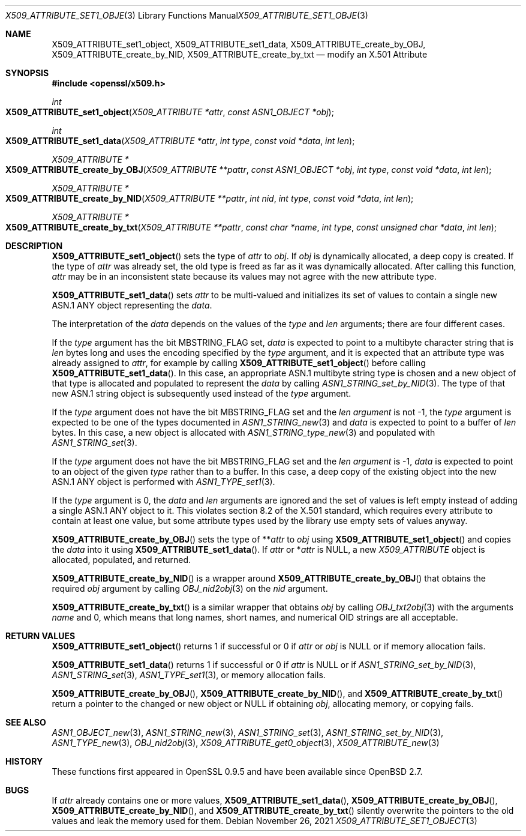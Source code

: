 .\" $OpenBSD: X509_ATTRIBUTE_set1_object.3,v 1.3 2021/11/26 13:48:21 jsg Exp $
.\"
.\" Copyright (c) 2021 Ingo Schwarze <schwarze@openbsd.org>
.\"
.\" Permission to use, copy, modify, and distribute this software for any
.\" purpose with or without fee is hereby granted, provided that the above
.\" copyright notice and this permission notice appear in all copies.
.\"
.\" THE SOFTWARE IS PROVIDED "AS IS" AND THE AUTHOR DISCLAIMS ALL WARRANTIES
.\" WITH REGARD TO THIS SOFTWARE INCLUDING ALL IMPLIED WARRANTIES OF
.\" MERCHANTABILITY AND FITNESS. IN NO EVENT SHALL THE AUTHOR BE LIABLE FOR
.\" ANY SPECIAL, DIRECT, INDIRECT, OR CONSEQUENTIAL DAMAGES OR ANY DAMAGES
.\" WHATSOEVER RESULTING FROM LOSS OF USE, DATA OR PROFITS, WHETHER IN AN
.\" ACTION OF CONTRACT, NEGLIGENCE OR OTHER TORTIOUS ACTION, ARISING OUT OF
.\" OR IN CONNECTION WITH THE USE OR PERFORMANCE OF THIS SOFTWARE.
.\"
.Dd $Mdocdate: November 26 2021 $
.Dt X509_ATTRIBUTE_SET1_OBJECT 3
.Os
.Sh NAME
.Nm X509_ATTRIBUTE_set1_object ,
.Nm X509_ATTRIBUTE_set1_data ,
.Nm X509_ATTRIBUTE_create_by_OBJ ,
.Nm X509_ATTRIBUTE_create_by_NID ,
.Nm X509_ATTRIBUTE_create_by_txt
.\" In the following line, "X.501" and "Attribute" are not typos.
.\" The "Attribute" type is defined in X.501, not in X.509.
.\" The type is called "Attribute" with capital "A", not "attribute".
.Nd modify an X.501 Attribute
.Sh SYNOPSIS
.In openssl/x509.h
.Ft int
.Fo X509_ATTRIBUTE_set1_object
.Fa "X509_ATTRIBUTE *attr"
.Fa "const ASN1_OBJECT *obj"
.Fc
.Ft int
.Fo X509_ATTRIBUTE_set1_data
.Fa "X509_ATTRIBUTE *attr"
.Fa "int type"
.Fa "const void *data"
.Fa "int len"
.Fc
.Ft X509_ATTRIBUTE *
.Fo X509_ATTRIBUTE_create_by_OBJ
.Fa "X509_ATTRIBUTE **pattr"
.Fa "const ASN1_OBJECT *obj"
.Fa "int type"
.Fa "const void *data"
.Fa "int len"
.Fc
.Ft X509_ATTRIBUTE *
.Fo X509_ATTRIBUTE_create_by_NID
.Fa "X509_ATTRIBUTE **pattr"
.Fa "int nid"
.Fa "int type"
.Fa "const void *data"
.Fa "int len"
.Fc
.Ft X509_ATTRIBUTE *
.Fo X509_ATTRIBUTE_create_by_txt
.Fa "X509_ATTRIBUTE **pattr"
.Fa "const char *name"
.Fa "int type"
.Fa "const unsigned char *data"
.Fa "int len"
.Fc
.Sh DESCRIPTION
.Fn X509_ATTRIBUTE_set1_object
sets the type of
.Fa attr
to
.Fa obj .
If
.Fa obj
is dynamically allocated, a deep copy is created.
If the type of
.Fa attr
was already set, the old type is freed
as far as it was dynamically allocated.
After calling this function,
.Fa attr
may be in an inconsistent state
because its values may not agree with the new attribute type.
.Pp
.Fn X509_ATTRIBUTE_set1_data
sets
.Fa attr
to be multi-valued and initializes its set of values
to contain a single new ASN.1 ANY object representing the
.Fa data .
.Pp
The interpretation of the
.Fa data
depends on the values of the
.Fa type
and
.Fa len
arguments; there are four different cases.
.Pp
If the
.Fa type
argument has the bit
.Dv MBSTRING_FLAG
set,
.Fa data
is expected to point to a multibyte character string that is
.Fa len
bytes long and uses the encoding specified by the
.Fa type
argument, and it is expected that an attribute type was already assigned to
.Fa attr ,
for example by calling
.Fn X509_ATTRIBUTE_set1_object
before calling
.Fn X509_ATTRIBUTE_set1_data .
In this case, an appropriate ASN.1 multibyte string type is chosen and
a new object of that type is allocated and populated to represent the
.Fa data
by calling
.Xr ASN1_STRING_set_by_NID 3 .
The type of that new ASN.1 string object is subsequently used instead of the
.Fa type
argument.
.Pp
If the
.Fa type
argument does not have the bit
.Dv MBSTRING_FLAG
set and the
.Fa len argument
is not \-1, the
.Fa type
argument is expected to be one of the types documented in
.Xr ASN1_STRING_new 3
and
.Fa data
is expected to point to a buffer of
.Fa len
bytes.
In this case, a new object is allocated with
.Xr ASN1_STRING_type_new 3
and populated with
.Xr ASN1_STRING_set 3 .
.Pp
If the
.Fa type
argument does not have the bit
.Dv MBSTRING_FLAG
set and the
.Fa len argument
is \-1,
.Fa data
is expected to point to an object of the given
.Fa type
rather than to a buffer.
In this case, a deep copy of the existing object
into the new ASN.1 ANY object is performed with
.Xr ASN1_TYPE_set1 3 .
.Pp
If the
.Fa type
argument is 0, the
.Fa data
and
.Fa len
arguments are ignored and the set of values is left empty
instead of adding a single ASN.1 ANY object to it.
This violates section 8.2 of the X.501 standard, which requires
every attribute to contain at least one value, but some attribute
types used by the library use empty sets of values anyway.
.Pp
.Fn X509_ATTRIBUTE_create_by_OBJ
sets the type of
.Pf ** Fa attr
to
.Fa obj
using
.Fn X509_ATTRIBUTE_set1_object
and copies the
.Fa data
into it using
.Fn X509_ATTRIBUTE_set1_data .
If
.Fa attr
or
.Pf * Fa attr
is
.Dv NULL ,
a new
.Vt X509_ATTRIBUTE
object is allocated, populated, and returned.
.Pp
.Fn X509_ATTRIBUTE_create_by_NID
is a wrapper around
.Fn X509_ATTRIBUTE_create_by_OBJ
that obtains the required
.Fa obj
argument by calling
.Xr OBJ_nid2obj 3
on the
.Fa nid
argument.
.Pp
.Fn X509_ATTRIBUTE_create_by_txt
is a similar wrapper that obtains
.Fa obj
by calling
.Xr OBJ_txt2obj 3
with the arguments
.Fa name
and 0, which means that long names, short names, and numerical OID
strings are all acceptable.
.Sh RETURN VALUES
.Fn X509_ATTRIBUTE_set1_object
returns 1 if successful or 0 if
.Fa attr
or
.Fa obj
is
.Dv NULL
or if memory allocation fails.
.Pp
.Fn X509_ATTRIBUTE_set1_data
returns 1 if successful or 0 if
.Fa attr
is
.Dv NULL
or if
.Xr ASN1_STRING_set_by_NID 3 ,
.Xr ASN1_STRING_set 3 ,
.Xr ASN1_TYPE_set1 3 ,
or memory allocation fails.
.Pp
.Fn X509_ATTRIBUTE_create_by_OBJ ,
.Fn X509_ATTRIBUTE_create_by_NID ,
and
.Fn X509_ATTRIBUTE_create_by_txt
return a pointer to the changed or new object or
.Dv NULL
if obtaining
.Fa obj ,
allocating memory, or copying fails.
.Sh SEE ALSO
.Xr ASN1_OBJECT_new 3 ,
.Xr ASN1_STRING_new 3 ,
.Xr ASN1_STRING_set 3 ,
.Xr ASN1_STRING_set_by_NID 3 ,
.Xr ASN1_TYPE_new 3 ,
.Xr OBJ_nid2obj 3 ,
.Xr X509_ATTRIBUTE_get0_object 3 ,
.Xr X509_ATTRIBUTE_new 3
.Sh HISTORY
These functions first appeared in OpenSSL 0.9.5
and have been available since
.Ox 2.7 .
.Sh BUGS
If
.Fa attr
already contains one or more values,
.Fn X509_ATTRIBUTE_set1_data ,
.Fn X509_ATTRIBUTE_create_by_OBJ ,
.Fn X509_ATTRIBUTE_create_by_NID ,
and
.Fn X509_ATTRIBUTE_create_by_txt
silently overwrite the pointers to the old values
and leak the memory used for them.
